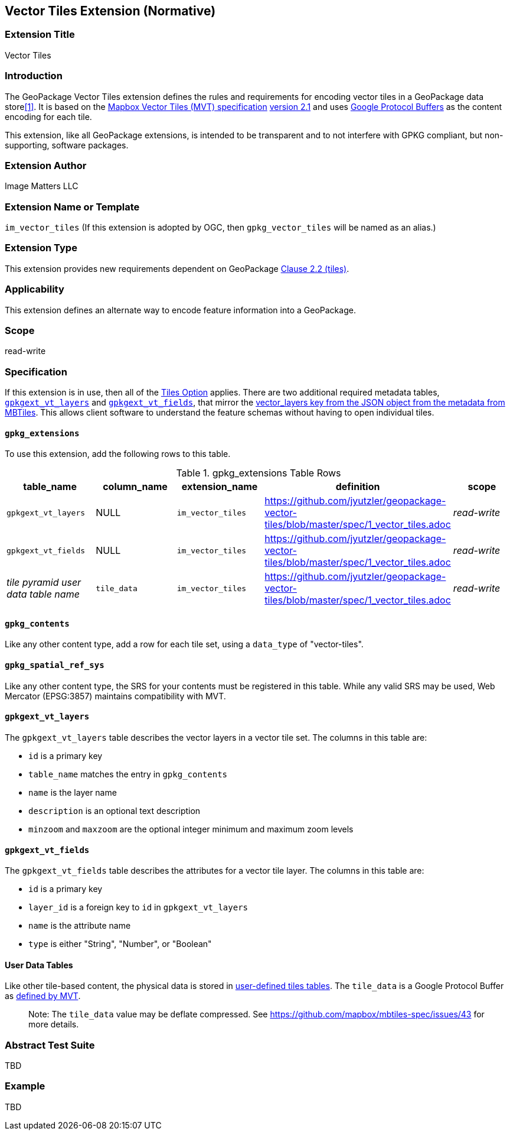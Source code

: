 == Vector Tiles Extension (Normative)

=== Extension Title

Vector Tiles

=== Introduction

The GeoPackage Vector Tiles extension defines the rules and requirements for encoding vector tiles in a GeoPackage data store<<1>>. 
It is based on the https://www.mapbox.com/vector-tiles/specification/[Mapbox Vector Tiles (MVT) specification] https://github.com/mapbox/vector-tile-spec/tree/master/2.1[version 2.1]
and uses https://github.com/google/protobuf[Google Protocol Buffers] as the content encoding for each tile.

This extension, like all GeoPackage extensions, is intended to be transparent and to not interfere with GPKG compliant, but non-supporting, software packages.

=== Extension Author

Image Matters LLC

=== Extension Name or Template

`im_vector_tiles` (If this extension is adopted by OGC, then `gpkg_vector_tiles` will be named as an alias.)

=== Extension Type

This extension provides new requirements dependent on GeoPackage http://www.geopackage.org/spec120/index.html#tiles[Clause 2.2 (tiles)].

=== Applicability

This extension defines an alternate way to encode feature information into a GeoPackage.

=== Scope

read-write

=== Specification

If this extension is in use, then all of the http://www.geopackage.org/guidance/getting-started.html#tiles[Tiles Option] applies.
There are two additional required metadata tables, <<gpkgext_vt_layers>> and <<gpkgext_vt_fields>>, that mirror the https://github.com/mapbox/mbtiles-spec/blob/master/1.3/spec.md#vector_layers[vector_layers key from the JSON object from the metadata from MBTiles]. 
This allows client software to understand the feature schemas without having to open individual tiles.

==== `gpkg_extensions`
To use this extension, add the following rows to this table.

.gpkg_extensions Table Rows
[cols=",,,,",options="header",]
|========================================================================================================================================================================
| table_name | column_name | extension_name | definition | scope
| `gpkgext_vt_layers`   | NULL  | `im_vector_tiles`   | https://github.com/jyutzler/geopackage-vector-tiles/blob/master/spec/1_vector_tiles.adoc | _read-write_ 
| `gpkgext_vt_fields`   | NULL  | `im_vector_tiles`   | https://github.com/jyutzler/geopackage-vector-tiles/blob/master/spec/1_vector_tiles.adoc | _read-write_
| _tile pyramid user data table name_   | `tile_data`  | `im_vector_tiles`   | https://github.com/jyutzler/geopackage-vector-tiles/blob/master/spec/1_vector_tiles.adoc | _read-write_
|========================================================================================================================================================================


==== `gpkg_contents`
Like any other content type, add a row for each tile set, using a `data_type` of "vector-tiles".

==== `gpkg_spatial_ref_sys`
Like any other content type, the SRS for your contents must be registered in this table. While any valid SRS may be used, Web Mercator (EPSG:3857) maintains compatibility with MVT.

[[gpkgext_vt_layers]]
==== `gpkgext_vt_layers`
The `gpkgext_vt_layers` table describes the vector layers in a vector tile set. The columns in this table are:

* `id` is a primary key
* `table_name` matches the entry in `gpkg_contents`
* `name` is the layer name
* `description` is an optional text description
* `minzoom` and `maxzoom` are the optional integer minimum and maximum zoom levels

[[gpkgext_vt_fields]]
==== `gpkgext_vt_fields`
The `gpkgext_vt_fields` table describes the attributes for a vector tile layer. The columns in this table are:

* `id` is a primary key
* `layer_id` is a foreign key to `id` in `gpkgext_vt_layers`
* `name` is the attribute name
* `type` is either "String", "Number", or "Boolean"

==== User Data Tables
Like other tile-based content, the physical data is stored in http://www.geopackage.org/guidance/getting-started.html#user-data-tables[user-defined tiles tables].
The `tile_data` is a Google Protocol Buffer as https://github.com/mapbox/vector-tile-spec/blob/master/2.1/vector_tile.proto[defined by MVT]. 

> Note: The `tile_data` value may be deflate compressed. See https://github.com/mapbox/mbtiles-spec/issues/43 for more details.

=== Abstract Test Suite
TBD

=== Example
TBD



